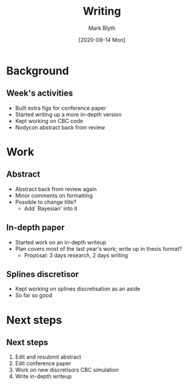 #+OPTIONS: H:2 toc:nil
#+LATEX_CLASS: beamer
#+COLUMNS: %45ITEM %10BEAMER_env(Env) %10BEAMER_act(Act) %4BEAMER_col(Col) %8BEAMER_opt(Opt)
#+BEAMER_THEME: UoB
#+AUTHOR: Mark Blyth
#+TITLE: Writing
#+DATE: [2020-09-14 Mon]

* Background
** Week's activities
   * Built extra figs for conference paper
   * Started writing up a more in-depth version
   * Kept working on CBC code
   * Nodycon abstract back from review

     
* Work
** Abstract
    * Abstract back from review again
      \vfill
    * Minor comments on formatting
      \vfill
    * Possible to change title?
      * Add `Bayesian' into it
	
** In-depth paper
    * Started work on an in-depth writeup
      \vfill
    * Plan covers most of the last year's work; write up in thesis format?
      * Proposal: 3 days research, 2 days writing

** Splines discretisor	
    * Kept working on splines discretisation as an aside
    * So far so good

* Next steps
** Next steps
   1. Edit and resubmit abstract
   2. Edit conference paper
   3. Work on new discretisors CBC simulation
   4. Write in-depth writeup
